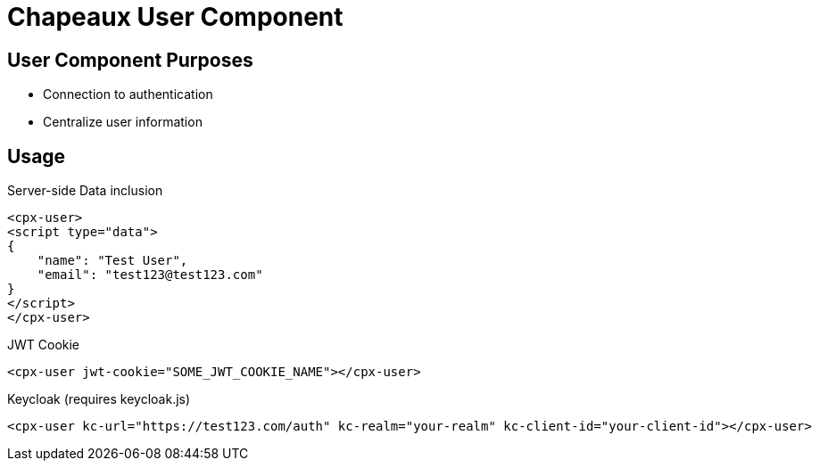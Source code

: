 = Chapeaux User Component

== User Component Purposes
* Connection to authentication
* Centralize user information

== Usage

.Server-side Data inclusion
[source,html]
----
<cpx-user>
<script type="data">
{
    "name": "Test User",
    "email": "test123@test123.com"
}
</script>
</cpx-user>
----

.JWT Cookie
[source,html]
----
<cpx-user jwt-cookie="SOME_JWT_COOKIE_NAME"></cpx-user>
----

.Keycloak (requires keycloak.js)
[source,html]
----
<cpx-user kc-url="https://test123.com/auth" kc-realm="your-realm" kc-client-id="your-client-id"></cpx-user>
----
